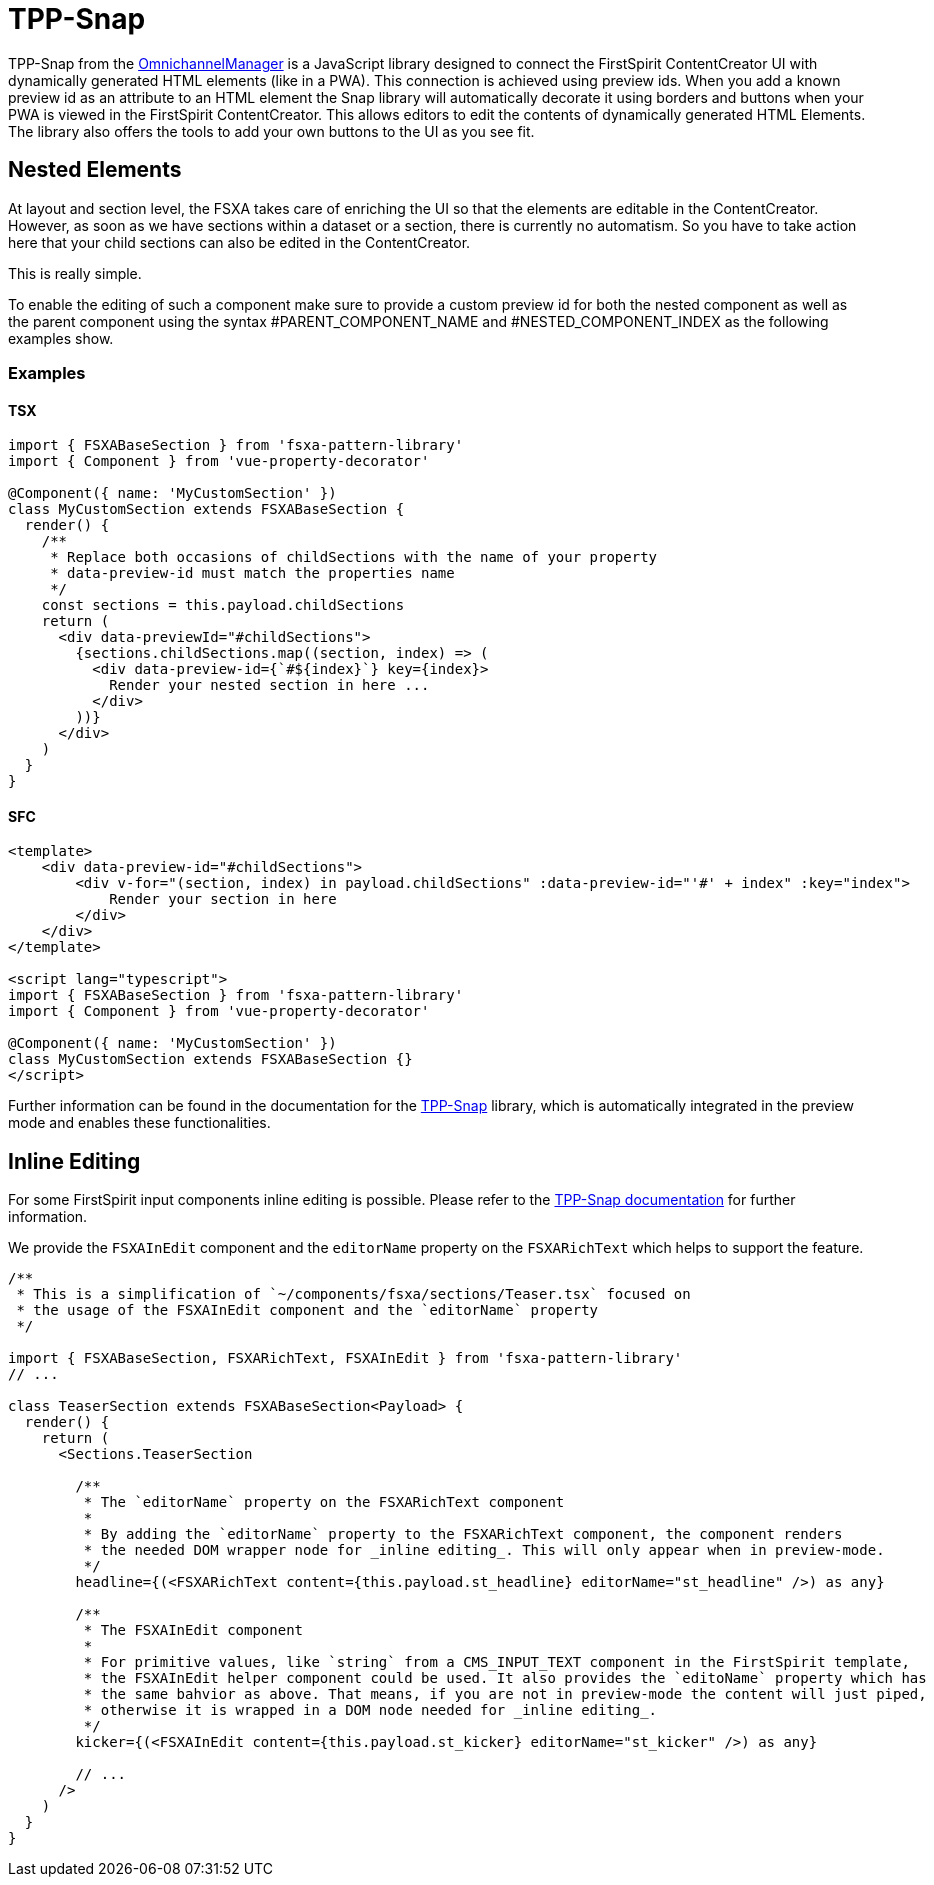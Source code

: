 = TPP-Snap

TPP-Snap from the https://docs.e-spirit.com/tpp/index.html.en[OmnichannelManager] is a JavaScript library designed to connect the FirstSpirit ContentCreator UI with dynamically generated HTML elements (like in a PWA). This connection is achieved using preview ids. When you add a known preview id as an attribute to an HTML element the Snap library will automatically decorate it using borders and buttons when your PWA is viewed in the FirstSpirit ContentCreator. This allows editors to edit the contents of dynamically generated HTML Elements. The library also offers the tools to add your own buttons to the UI as you see fit.

== Nested Elements

At layout and section level, the FSXA takes care of enriching the UI so that the elements are editable in the ContentCreator. However, as soon as we have sections within a dataset or a section, there is currently no automatism. So you have to take action here that your child sections can also be edited in the ContentCreator.

This is really simple.

To enable the editing of such a component make sure to provide a custom preview id for both the nested component as well as the parent component using the syntax #PARENT_COMPONENT_NAME and #NESTED_COMPONENT_INDEX as the following examples show.

=== Examples

==== TSX

[source,javascript]
----
import { FSXABaseSection } from 'fsxa-pattern-library'
import { Component } from 'vue-property-decorator'

@Component({ name: 'MyCustomSection' })
class MyCustomSection extends FSXABaseSection {
  render() {
    /**
     * Replace both occasions of childSections with the name of your property
     * data-preview-id must match the properties name
     */
    const sections = this.payload.childSections
    return (
      <div data-previewId="#childSections">
        {sections.childSections.map((section, index) => (
          <div data-preview-id={`#${index}`} key={index}>
            Render your nested section in here ...
          </div>
        ))}
      </div>
    )
  }
}
----

==== SFC

[source,xml]
----
<template>
    <div data-preview-id="#childSections">
        <div v-for="(section, index) in payload.childSections" :data-preview-id="'#' + index" :key="index">
            Render your section in here
        </div>
    </div>
</template>

<script lang="typescript">
import { FSXABaseSection } from 'fsxa-pattern-library'
import { Component } from 'vue-property-decorator'

@Component({ name: 'MyCustomSection' })
class MyCustomSection extends FSXABaseSection {}
</script>
----

Further information can be found in the documentation for the https://docs.e-spirit.com/tpp/snap/index.html#nested-components[TPP-Snap] library, which is automatically integrated in the preview mode and enables these functionalities.

== Inline Editing

For some FirstSpirit input components inline editing is possible. Please refer to the https://docs.e-spirit.com/tpp/snap/index.html#inline-editing[TPP-Snap documentation] for further information.

We provide the `FSXAInEdit` component and the `editorName` property on the `FSXARichText` which helps to support the feature.

[source,javascript]
----
/**
 * This is a simplification of `~/components/fsxa/sections/Teaser.tsx` focused on
 * the usage of the FSXAInEdit component and the `editorName` property
 */

import { FSXABaseSection, FSXARichText, FSXAInEdit } from 'fsxa-pattern-library'
// ...

class TeaserSection extends FSXABaseSection<Payload> {
  render() {
    return (
      <Sections.TeaserSection

        /**
         * The `editorName` property on the FSXARichText component
         *
         * By adding the `editorName` property to the FSXARichText component, the component renders
         * the needed DOM wrapper node for _inline editing_. This will only appear when in preview-mode.
         */
        headline={(<FSXARichText content={this.payload.st_headline} editorName="st_headline" />) as any}

        /**
         * The FSXAInEdit component
         *
         * For primitive values, like `string` from a CMS_INPUT_TEXT component in the FirstSpirit template,
         * the FSXAInEdit helper component could be used. It also provides the `editoName` property which has
         * the same bahvior as above. That means, if you are not in preview-mode the content will just piped,
         * otherwise it is wrapped in a DOM node needed for _inline editing_.
         */
        kicker={(<FSXAInEdit content={this.payload.st_kicker} editorName="st_kicker" />) as any}
        
        // ...
      />
    )
  }
}

----
